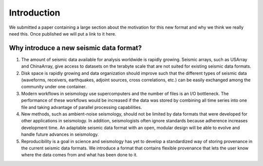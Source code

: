 Introduction
============

We submitted a paper containing a large section about the motivation for this
new format and why we think we really need this. Once published we will put a
link to it here.

Why introduce a new seismic data format?
----------------------------------------

1. The amount of seismic data available for analysis worldwide is rapidly
   growing. Seismic arrays, such as USArray and ChinaArray, give access to
   datasets on the terabyte scale that are not suited for existing seismic data
   formats.

2. Disk space is rapidly growing and data organization should improve such that
   the different types of seismic data (waveforms, receivers, earthquakes,
   adjoint sources, cross correlations, etc.) can be easily exchanged among the
   community under one container.

3. Modern workflows in seismology use supercomputers and the number of files is
   an I/O bottleneck. The performance of these workflows would be increased if
   the data was stored by combining all time series into one file and taking
   advantage of parallel processing capabilities.

4. New methods, such as ambient-noise seismology, should not be limited by data
   formats that were developed for other applications in seismology. In
   addition, seismologists often ignore standards because adherence increases
   development time. An adaptable seismic data format with an open, modular
   design will be able to evolve and handle future advances in seismology.

5. Reproducibility is a goal in science and seismology has yet to develop a
   standardized way of storing provenance in the current seismic data formats.
   We introduce a format that contains flexible provenance that lets the user
   know where the data comes from and what has been done to it.
